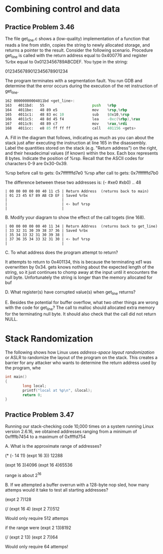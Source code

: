 * Combining control and data

** Practice Problem 3.46
The file get_line.c shows a (low-quality) implementation of a function that
reads a line from stdin, copies the string to newly allocated storage, and
returns a pointer to the result.
Consider the following scenario. Procedure get_line is called with the return
address equal  to 0x400776 and register %rbx equal to 0x0123456789ABCDEF.
You type in the string:

0123456789012345678901234

The program terminates with a segmentation fault. You run GDB and determine
that the error occurs during the execution of the ret instruction of get_line.

#+begin_src asm
162 00000000004011bd <get_line>:
163   4011bd:   55                      push   %rbp
164   4011be:   48 89 e5                mov    %rsp,%rbp
165   4011c1:   48 83 ec 10             sub    $0x10,%rsp
166   4011c5:   48 8d 45 f4             lea    -0xc(%rbp),%rax
167   4011c9:   48 89 c7                mov    %rax,%rdi
168   4011cc:   e8 85 ff ff ff          call   401156 <gets>
#+end_src

A. Fill in the diagram that follows, indicating as much as you can about the
   stack just after executing the instruction at line 165 in the disassembly.
   Label the quantities stored on the stack (e.g. "Return address") on the right,
   and their hexadecimal values (if known) within the box. Each box represents
   8 bytes. Indicate the position of %rsp. Recall that the ASCII codes for characters
   0-9 are 0x30-0x39.

   %rsp before call to gets: 0x7fffffffd7e0
   %rsp after call to gets:  0x7fffffffd7b0

   The difference between these two addresses is:
   (- #xe0 #xb0) .. 48


#+name: stack after line 165 ... before call to gets
#+begin_src
  | 00 00 00 00 00 40 11 c5 | Return Address  (returns back to main)
  | 01 23 45 67 89 AB CD EF | Saved %rbx
  |                         | 
  |                         | <- buf %rsp
  |                         |
#+end_src

B. Modify your diagram to show the effect of the call togets (line 168).


#+name: stack after call to gets
#+begin_src
  | 00 00 00 00 00 40 11 34 | Return Address  (returns back to get_line)
  | 33 32 31 30 39 38 37 36 | Saved %rbx
  | 35 34 33 32 31 30 39 38 | 
  | 37 36 35 34 33 32 31 30 | <- buf %rsp
  |                         |
#+end_src

C. To what address does the program attempt to return?

It attempts to return to 0x401134, this is because the terminating xd1 was overwritten
by 0x34. gets knows nothing about the expected length of the string, so it just continues
to chomp away at the input until it encounters the null byte. Unfortunately the string
is longer than the memory allocated for buf

D. What register(s) have corrupted value(s) when get_line returns?

E. Besides the potential for buffer overflow, what two other things
   are wrong with the code for get_line?
The call to malloc should allocated extra memory for the terminating null byte.
It should also check that the call did not return NULL.

* Stack Randomization

The following shows how Linux uses /address-space layout randomization/ or ASLR
to randomize the layout of the program on the stack. This creates a barrier for
any attacker who wants to determine the return address used by the program, whe

#+name: stack checking code
#+begin_src C
  int main()
  {
          long local;
          printf("local at %p\n", &local);
          return 0;
  }
#+end_src

** Practice Problem 3.47

Running our stack-checking code 10,000 times on a system running Linux
version 2.6.16, we obtained addresses ranging from a minimum of
0xffffb7454 to a maximum of 0xffffd754

A. What is the approximate range of addresses?

(* (- 14 11) (expt 16 3)) 12288

   (expt 16 3)4096
   (expt 16 4)65536

   range is about 2^16
   
B. If we attempted a buffer overrun with a 128-byte nop sled, how many
   attemps would it take to test all starting addresses?

   (expt 2 7)128
   
   (/ (expt 16 4) (expt 2 7))512

   Would only require 512 attemps

   if the range were (expt 2 13)8192

   (/ (expt 2 13) (expt 2 7))64

   Would only require 64 attemps!
